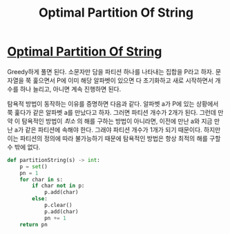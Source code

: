 #+title: Optimal Partition Of String
#+last_update: 2023-04-04 22:48:58
#+layout: page
#+tags: problem-solving leetcode python


* [[https://leetcode.com/problems/optimal-partition-of-string/][Optimal Partition Of String]]

Greedy하게 풀면 된다. 소문자만 담을 파티션 하나를 나타내는 집합을 P라고 하자.
문자열을 쭉 훑으면서 P에 이미 해당 알파벳이 있으면 다 초기화하고 새로 시작하면서
개수를 하나 늘리고, 아니면 계속 진행하면 된다.

탐욕적 방법이 동작하는 이유를 증명하면 다음과 같다. 알파벳 a가 P에 있는 상황에서
쭉 훑다가 같은 알파벳 a를 만났다고 하자. 그러면 파티션 개수가 2개가 된다. 그런데
만약 이 탐욕적인 방법이 /최소/ 의 해를 구하는 방법이 아니라면, 이전에 만난 a와
지금 만난 a가 같은 파티션에 속해야 한다. 그래야 파티션 개수가 1개가 되기
때문이다. 하지만 이는 파티션의 정의에 따라 불가능하기 때문에 탐욕적인 방법은
항상 최적의 해를 구할 수 밖에 없다.

#+begin_src python
def partitionString(s) -> int:
    p = set()
    pn = 1
    for char in s:
        if char not in p:
            p.add(char)
        else:
            p.clear()
            p.add(char)
            pn += 1
    return pn
#+end_src
